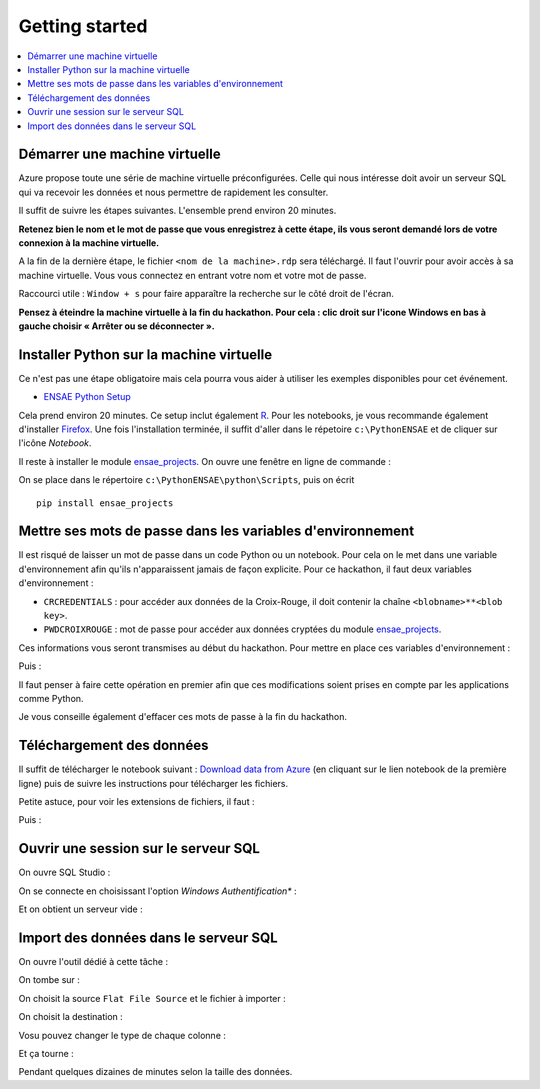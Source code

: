 

.. index:: Microsoft, ENSAE, Hackathon, Croix-Rouge, DataForGood, 2015

Getting started
===============

.. contents::
    :local:
    

Démarrer une machine virtuelle
++++++++++++++++++++++++++++++

Azure propose toute une série de machine virtuelle préconfigurées.
Celle qui nous intéresse doit avoir un serveur SQL qui va recevoir les données
et nous permettre de rapidement les consulter.

Il suffit de suivre les étapes suivantes.
L'ensemble prend environ 20 minutes.

**Retenez bien le nom et le mot de passe 
que vous enregistrez à cette étape, ils vous seront demandé 
lors de votre connexion à la machine virtuelle.**

.. image:: hack_2015_startup1.png

.. image:: hack_2015_startup2.png

.. image:: hack_2015_startup3.png

.. image:: hack_2015_startup4.png

.. image:: hack_2015_startup5.png

A la fin de la dernière étape, le fichier ``<nom de la machine>.rdp`` 
sera téléchargé. Il faut l'ouvrir pour avoir accès à sa machine virtuelle.
Vous vous connectez en entrant votre nom et votre mot de passe.

.. image:: hack_2015_startup6.png

Raccourci utile : ``Window + s`` pour faire apparaître la recherche sur le côté droit de l'écran.


**Pensez à éteindre la machine virtuelle à la fin du hackathon. 
Pour cela : clic droit sur l'icone Windows en bas à gauche choisir 
« Arrêter ou se déconnecter ».**


Installer Python sur la machine virtuelle
+++++++++++++++++++++++++++++++++++++++++

Ce n'est pas une étape obligatoire mais cela pourra vous aider
à utiliser les exemples disponibles pour cet événement.

* `ENSAE Python Setup <http://www.xavierdupre.fr/enseignement/>`_


.. image:: hack_2015_python1.png

Cela prend environ 20 minutes. Ce setup inclut également `R <https://www.r-project.org/>`_.
Pour les notebooks, je vous recommande également d'installer `Firefox <https://www.mozilla.org/fr/firefox/new/>`_.
Une fois l'installation terminée, il suffit d'aller dans le répetoire ``c:\PythonENSAE`` et
de cliquer sur l'icône *Notebook*.

.. image:: hack_2015_python2.png


Il reste à installer le module `ensae_projects <http://www.xavierdupre.fr/app/ensae_projects/helpsphinx/index.html>`_.
On ouvre une fenêtre en ligne de commande :

.. image:: hack_2015_python3.png

On se place dans le répertoire ``c:\PythonENSAE\python\Scripts``, puis on écrit ::

    pip install ensae_projects
    
.. image:: hack_2015_python4.png
    
    

Mettre ses mots de passe dans les variables d'environnement
+++++++++++++++++++++++++++++++++++++++++++++++++++++++++++

Il est risqué de laisser un mot de passe dans un code Python ou un notebook.
Pour cela on le met dans une variable d'environnement afin qu'ils n'apparaissent jamais
de façon explicite. Pour ce hackathon, il faut deux variables d'environnement :

* ``CRCREDENTIALS`` : pour accéder aux données de la Croix-Rouge, il doit contenir la chaîne
  ``<blobname>**<blob key>``.
* ``PWDCROIXROUGE`` : mot de passe pour accéder aux données cryptées du module 
  `ensae_projects <http://www.xavierdupre.fr/app/ensae_projects/helpsphinx/index.html>`_.
  
Ces informations vous seront transmises au début du hackathon.
Pour mettre en place ces variables d'environnement : 

.. image:: hack_2015_env1.png

Puis :

.. image:: hack_2015_env2.png

Il faut penser à faire cette opération en premier afin que ces modifications soient prises en compte 
par les applications comme Python.

Je vous conseille également d'effacer ces mots de passe à la fin du hackathon.



Téléchargement des données
++++++++++++++++++++++++++

Il suffit de télécharger le notebook suivant : 
`Download data from Azure <http://www.xavierdupre.fr/app/ensae_projects/helpsphinx/notebooks/download_data_azure.html>`_
(en cliquant sur le lien notebook de la première ligne)
puis de suivre les instructions pour télécharger les fichiers.

Petite astuce, pour voir les extensions de fichiers, il faut :

.. image:: hack_2015_ext1.png

Puis :

.. image:: hack_2015_ext2.png


Ouvrir une session sur le serveur SQL
+++++++++++++++++++++++++++++++++++++

On ouvre SQL Studio :

.. image:: hack_2015_sql1.png

On se connecte en choisissant l'option *Windows Authentification** :

.. image:: hack_2015_sql2.png

Et on obtient un serveur vide :

.. image:: hack_2015_sql3.png


Import des données dans le serveur SQL
++++++++++++++++++++++++++++++++++++++

On ouvre l'outil dédié à cette tâche :

.. image:: hack_2015_sql4.png

On tombe sur :

.. image:: hack_2015_sql5.png


On choisit la source ``Flat File Source`` et le fichier à importer :

.. image:: hack_2015_sql6.png

On choisit la destination :

.. image:: hack_2015_sql7.png

Vosu pouvez changer le type de chaque colonne :

.. image:: hack_2015_sql8.png

Et ça tourne :

.. image:: hack_2015_sql9.png

Pendant quelques dizaines de minutes selon la taille des données.


